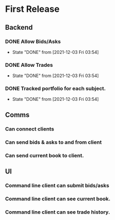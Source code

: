 * First Release
** Backend
*** DONE Allow Bids/Asks
    CLOSED: [2021-12-03 Fri 03:54]
    - State "DONE"       from              [2021-12-03 Fri 03:54]
*** DONE Allow Trades
    CLOSED: [2021-12-03 Fri 03:54]
    - State "DONE"       from              [2021-12-03 Fri 03:54]
*** DONE Tracked portfolio for each subject.
    CLOSED: [2021-12-03 Fri 03:54]
    - State "DONE"       from              [2021-12-03 Fri 03:54]
** Comms
*** Can connect clients
*** Can send bids & asks to and from client
*** Can send current book to client.
** UI
*** Command line client can submit bids/asks
*** Command line client can see current book.
*** Command line client can see trade history.

